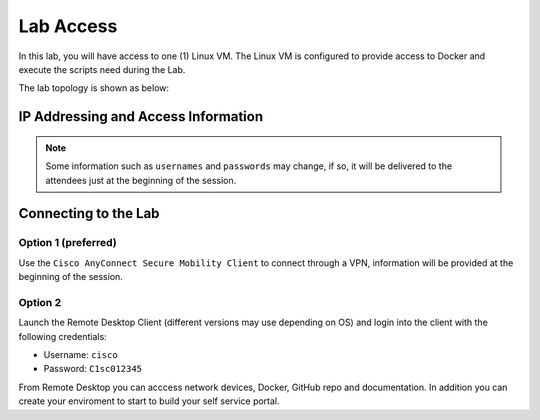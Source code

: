 ##########
Lab Access
##########

In this lab, you will have access to one (1) Linux VM. The Linux VM is configured to provide access to Docker and execute the scripts need during the Lab.

The lab topology is shown as below:

.. image:: images/lab-diagram.svg
    :width: 25%
    :align: center

IP Addressing and Access Information
====================================

.. csv-table::
   :file: ./reference/devices-info.csv
   :width: 80%
   :header-rows: 1


.. Note ::

    Some information such as ``usernames`` and ``passwords`` may change, if so, it will be delivered to the attendees just at the beginning of the session.


Connecting to the Lab
=====================

Option 1 (preferred)
--------------------

Use the ``Cisco AnyConnect Secure Mobility Client`` to connect through a VPN, information will be provided at the beginning of the session.

.. csv-table::
   :file: ./reference/access-info.csv
   :width: 80%
   :header-rows: 1

Option 2
--------

Launch the Remote Desktop Client (different versions may use depending on OS) and login into the client with the following credentials:

- Username: ``cisco``
- Password: ``C1sc012345``


From Remote Desktop you can acccess network devices, Docker, GitHub repo and documentation. In addition you can create your enviroment to start to build your self service portal.


